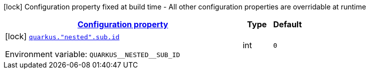 
:summaryTableId: config-group-com-example-bad-config-nested-properties
[.configuration-legend]
icon:lock[title=Fixed at build time] Configuration property fixed at build time - All other configuration properties are overridable at runtime
[.configuration-reference, cols="80,.^10,.^10"]
|===

h|[[config-group-com-example-bad-config-nested-properties_configuration]]link:#config-group-com-example-bad-config-nested-properties_configuration[Configuration property]

h|Type
h|Default

a|icon:lock[title=Fixed at build time] [[config-group-com-example-bad-config-nested-properties_quarkus.-nested-.sub.id]]`link:#config-group-com-example-bad-config-nested-properties_quarkus.-nested-.sub.id[quarkus."nested".sub.id]`

[.description]
--
ifdef::add-copy-button-to-env-var[]
Environment variable: env_var_with_copy_button:+++QUARKUS__NESTED__SUB_ID+++[]
endif::add-copy-button-to-env-var[]
ifndef::add-copy-button-to-env-var[]
Environment variable: `+++QUARKUS__NESTED__SUB_ID+++`
endif::add-copy-button-to-env-var[]
--|int 
|`0`

|===